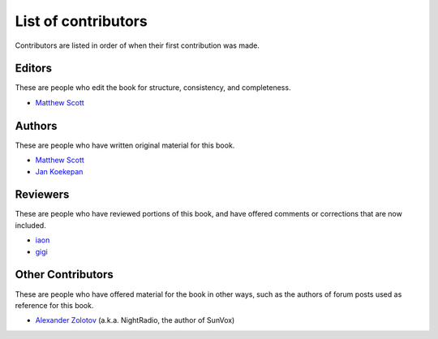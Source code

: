 ====================
List of contributors
====================

Contributors are listed in order of when their first contribution was made.

Editors
=======

These are people who edit the book for structure, consistency, and completeness.

* `Matthew Scott <https://github.com/gldnspud>`__

Authors
=======

These are people who have written original material for this book.

* `Matthew Scott <https://github.com/gldnspud>`__
* `Jan Koekepan <https://jankoekepan.bandcamp.com/>`__

Reviewers
=========

These are people who have reviewed portions of this book,
and have offered comments or corrections that are now included.

* `iaon <http://www.warmplace.ru/forum/memberlist.php?mode=viewprofile&u=7901>`__
* `gigi <http://www.warmplace.ru/forum/memberlist.php?mode=viewprofile&u=7348>`__

Other Contributors
==================

These are people who have offered material for the book in other ways,
such as the authors of forum posts used as reference for this book.

* `Alexander Zolotov <http://www.warmplace.ru/about.php>`__
  (a.k.a. NightRadio, the author of SunVox)
